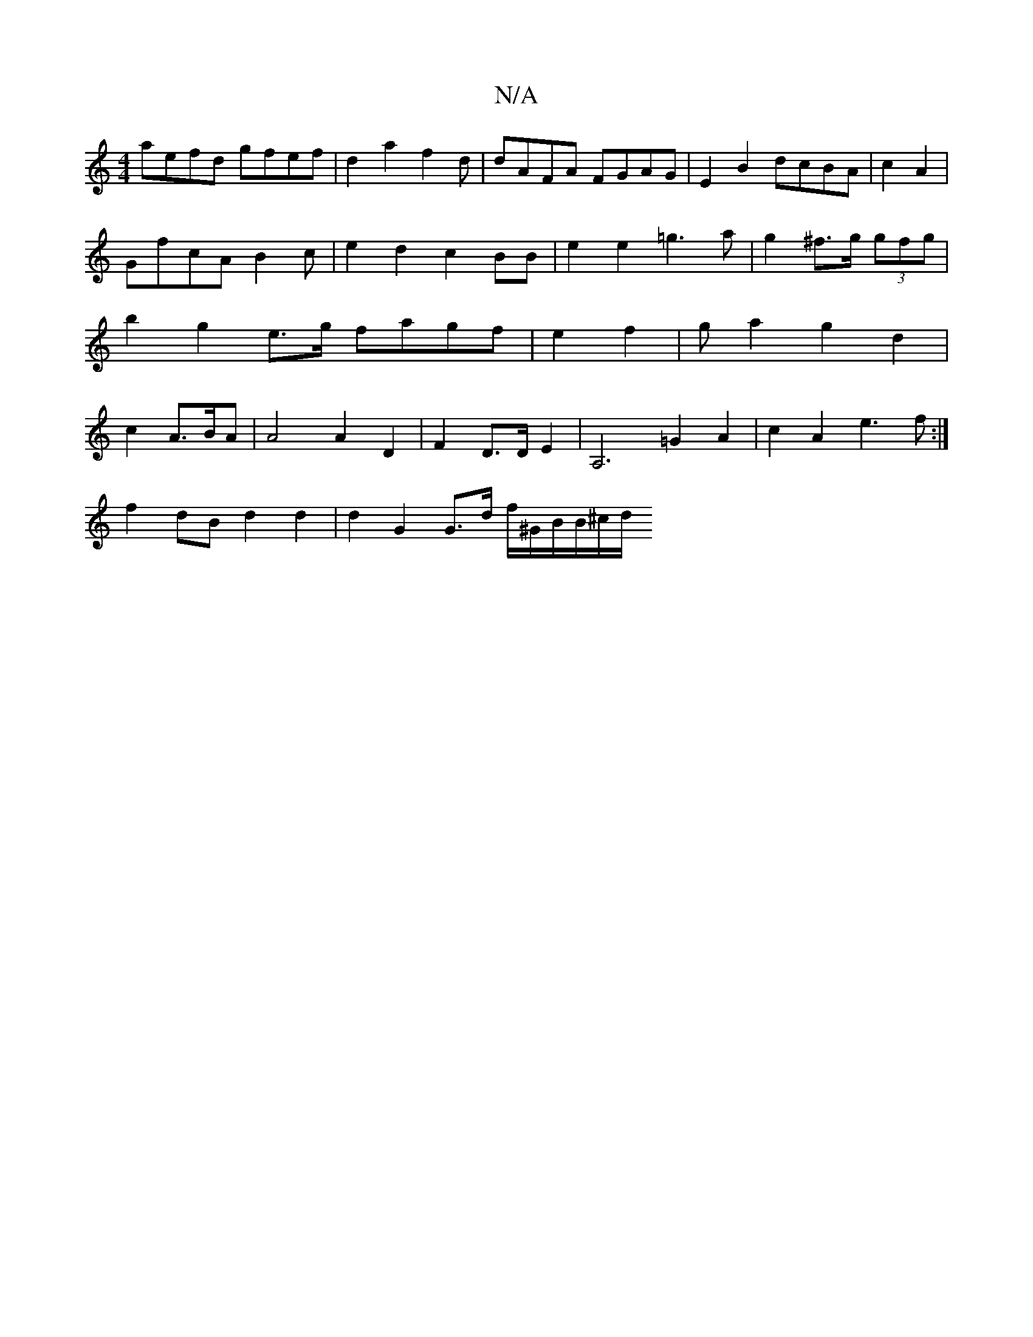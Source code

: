 X:1
T:N/A
M:4/4
R:N/A
K:Cmajor
aefd gfef|d2a2f2d | dAFA FGAG|E2B2 dcBA|c2A2|
GfcA B2c|e2d2 c2BB|e2e2 =g3a | g2^f>g (3gfg|b2g2e>g fagf|e2f2|gKa2 g2d2|c2A>BA | A4A2D2|F2D>DE2 |A,6 r2=G2A2|c2A2 e3f:|
f2 dB d2d2|d2G2 G>d f/^G/B/B/^c/d/